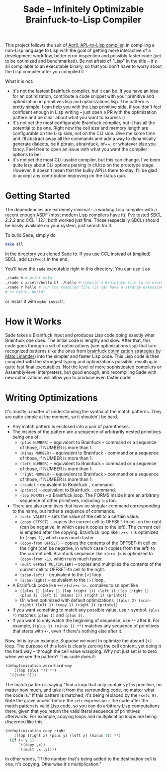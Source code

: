 #+TITLE:Sade -- Infinitely Optimizable Brainfuck-to-Lisp Compiler

This project follows the suit of [[https://github.com/phantomics/april][April, APL-to-Lisp compiler]], in compiling a non-Lisp language to Lisp with the goal of getting more interactive of a development workflow, better error inspection and possibly faster code (yet to be optimized and benchmarked). Be not afraid of "Lisp" in the title -- it's all compilable to an executable binary, so that you don't have to worry about the Lisp compiler after you compiled it. 

What it is not:
- It's not the fastest Brainfuck compiler, but it can be. If you have an idea for an optimization, contribute a code snippet with your primitive and optimization in primitives.lisp and optimizations.lisp. The pattern is pretty simple. I can help you with the Lisp primitive side, if you don't feel confident enough in Lisp writing -- just open a PR with the optimization pattern and be clear about what you want to express :)
- It's not yet the most configurable Brainfuck compiler, but it has all the potential to be one. Right now the cell size and memory length are configurable on the Lisp side, not on the CLI side. Give me some time and I'll abstract away all the commands and add a way to dynamically generate dialects, be it pbrain, abrainfuck, bf++, or whatever else you fancy. Feel free to open an issue with what you want the compiler options to be!
- It's not yet the most CLI-usable compiler, but this can change. I've been quite lazy about CLI options parsing in cli.lisp on the prototype stage. However, it doesn't mean that the bulky API is there to stay. I'll be glad to accept any contribution improving on the status quo.

* Getting Started
The dependencies are extremely minimal -- a working Lisp compiler with a recent enough ASDF (most modern Lisp compilers have it). I've tested SBCL 2.2.2 and CCL 1.12.1, both worked just fine. Those (especially SBCL) should be easily available on your system, just search for it.

To build Sade, simply do
#+begin_src sh
  make all
#+end_src
in the directory you cloned Sade to. If you use CCL instead of (implied) SBCL, add ~LISP=ccl~ in the end.

You'll have the ~sade~ executable right in this directory. You can use it as
#+begin_src sh
  ./sade h # print help
  ./sade c assets/hello.bf ./hello # compile a Brainfuck file to an executable
  ./sade r hello # run the compiled file (it can have a strange extension)
  # => Hello, World!
#+end_src

or install it with ~make install~.

* How it Works
Sade takes a Brainfuck input and produces Lisp code doing exactly what Brainfuck one does. The initial code is lengthy and slow. After that, this code goes through a set of optimizations (see optimizations.lisp) that turn recognized patterns (like the ones from [[http://calmerthanyouare.org/2015/01/07/optimizing-brainfuck.html][brainfuck optimization strategies by Mats Linander]]) into the simpler and faster Lisp code. This Lisp code is then compiled with the strongest typing and optimizations possible, resulting in quite fast final executables. Not the level of more sophisticated compilers or Assembly-level interpreters, but good enough, and recompiling Sade with new optimizations will allow you to produce even faster code!

* Writing Optimizations
It's mostly a matter of understanding the syntax of the match patterns. They are quite simple at the moment, so it shouldn't be hard.
- Any match pattern is enclosed into a pair of parentheses.
- The insides of the pattern are a sequence of arbitrarily nested primitives being one of:
  - ~(plus NUMBER)~ -- equivalent to Brainfuck ~+~ command or a sequence of those, if NUMBER is more than 1.
  - ~(minus NUMBER)~ -- equivalent to Brainfuck ~-~ command or a sequence of those, if NUMBER is more than 1.
  - ~(left NUMBER)~ -- equivalent to Brainfuck ~<~ command or a sequence of those, if NUMBER is more than 1.
  - ~(right NUMBER)~ -- equivalent to Brainfuck ~>~ command or a sequence of those, if NUMBER is more than 1.
  - ~(readc)~ -- equivalent to Brainfuck ~,~ command.
  - ~(printc)~ -- equivalent to Brainfuck ~.~ command.
  - ~(lop FORMS)~ -- a Brainfuck loop. The FORMS inside it are an arbitrary sequence of other primitives, including ~lop~ too.
- There are also primitives that have no singular command corresponding to the name, but rather a sequence of commands.
  - ~(setc VALUE)~ -- sets the value of the cell to a certain value.
  - ~(copy OFFSET)~ -- copies the current cell to OFFSET-th cell on the right (can be negative, in which case it copies to the left). The current cell is emptied after the copying. Brainfuck loop like ~[>+<-]~ is optimized to ~(copy 1)~, which runs much faster.
  - ~(copy-from OFFSET)~ -- copies the contents of the OFFSET-th cell on the right (can be negative, in which case it copies from the left) to the current cell. Brainfuck sequence like ~<[>+<-]>~ is optimized to ~(copy-from -1)~, which runs much faster.
  - ~(mult OFFSET MULTIPLIER)~ -- copies and multiplies the contents of the current cell to OFFSET-th cell to the right.
  - ~(scan-left)~ -- equivalent to the ~[<]~ loop.
  - ~(scan-right)~ -- equivalent to the ~[>]~ loop.
- A Brainfuck code like ~++[>]<[>+<-]>.~ compiles to snippet like
  - ~((plus 1) (plus 1) (lop (right 1)) (left 1) (lop (right 1) (plus 1) (left 1) (minus 1)) (right 1) (printc))~
  - Or, when optimized with default optimizations, ~((plus 2) (scan-right) (left 1) (copy 1) (right 1) (printc))~
- If you want something to match any possible value, use ~*~ symbol. ~(plus *)~ matches ~(plus 1)~ and ~(plus 5)~.
- If you want to only watch the beginning of sequence, use ~**~ after it. For example, ~((plus 1) (minus 1) **)~ matches any sequence of primitives that starts with ~+-~, even if there's nothing else after it.

Now, let is try an example. Suppose we want to optimize the absurd ~[+]~ loop. The purpose of this look is clearly zeroing the cell content, yet doing it the hard way -- through the cell value wrapping. Why not just set is to zero when we see the pattern? This code does it:
#+begin_src lisp
  (defoptimization zero-hard-way
      ((lop (plus *)) **)
    `((setc 0)))
#+end_src

The match pattern is saying "find a loop that only contains ~plus~ primitive, no matter how much, and take it from the surrounding code, no matter what the code is." If this pattern is matched, it's being replaced by the ~(setc 0)~. Note the grave accent before the ~setc~ expression -- the code after the match pattern is valid Lisp code, so you can do arbitrary Lisp computations there, given that you return the valid literal sequence of primitives afterwards. For example, copying loops and multiplication loops are being discerned like this:
#+begin_src lisp
  (defoptimization copy-right
      ((lop (right x) (plus y) (left x) (minus 1)) **)
    (if (= y 1)
        `((copy ,x))
        `((mult ,x ,y))))
#+end_src
In other words, "If the number that's being added to the destination cell is one, it's copying. Otherwise it's multiplication."

